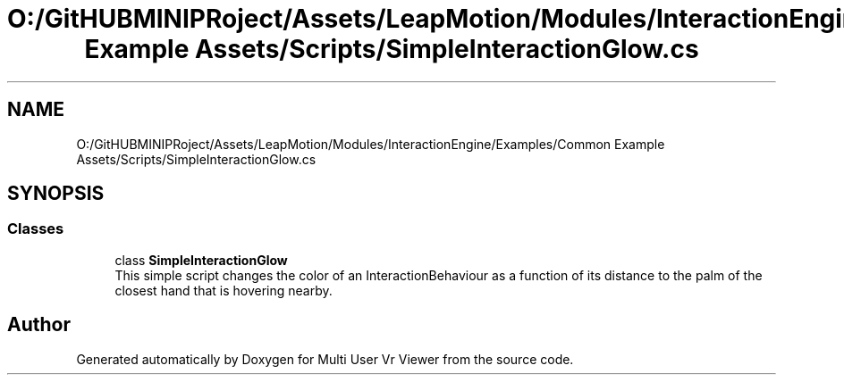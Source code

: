 .TH "O:/GitHUBMINIPRoject/Assets/LeapMotion/Modules/InteractionEngine/Examples/Common Example Assets/Scripts/SimpleInteractionGlow.cs" 3 "Sat Jul 20 2019" "Version https://github.com/Saurabhbagh/Multi-User-VR-Viewer--10th-July/" "Multi User Vr Viewer" \" -*- nroff -*-
.ad l
.nh
.SH NAME
O:/GitHUBMINIPRoject/Assets/LeapMotion/Modules/InteractionEngine/Examples/Common Example Assets/Scripts/SimpleInteractionGlow.cs
.SH SYNOPSIS
.br
.PP
.SS "Classes"

.in +1c
.ti -1c
.RI "class \fBSimpleInteractionGlow\fP"
.br
.RI "This simple script changes the color of an InteractionBehaviour as a function of its distance to the palm of the closest hand that is hovering nearby\&. "
.in -1c
.SH "Author"
.PP 
Generated automatically by Doxygen for Multi User Vr Viewer from the source code\&.

